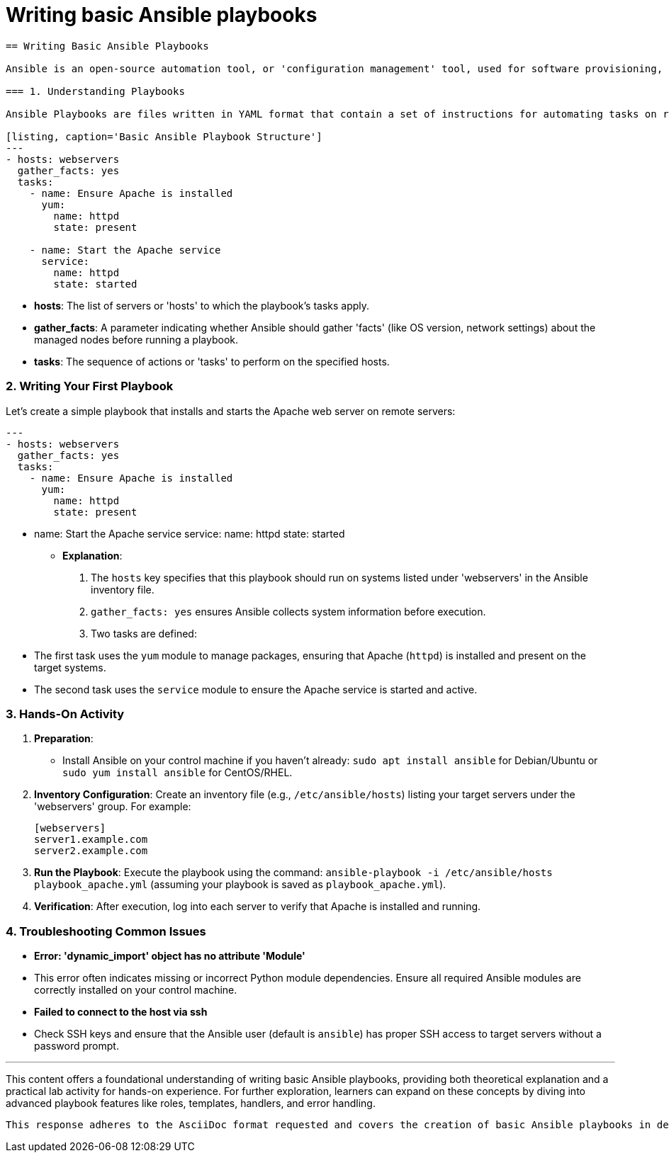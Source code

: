 #  Writing basic Ansible playbooks

```asciidoc
== Writing Basic Ansible Playbooks

Ansible is an open-source automation tool, or 'configuration management' tool, used for software provisioning, application deployment, and task automation. It uses a simple language (YAML) called Ansible Playbooks to describe automation jobs in a declarative way. This content aims to guide learners through creating basic Ansible playbooks with practical examples.

=== 1. Understanding Playbooks

Ansible Playbooks are files written in YAML format that contain a set of instructions for automating tasks on remote servers managed by Ansible. They describe a policy you want your remote systems to enforce. Here's a simple playbook structure:

[listing, caption='Basic Ansible Playbook Structure']
---
- hosts: webservers
  gather_facts: yes
  tasks:
    - name: Ensure Apache is installed
      yum:
        name: httpd
        state: present

    - name: Start the Apache service
      service:
        name: httpd
        state: started
```

* **hosts**: The list of servers or 'hosts' to which the playbook's tasks apply.
* **gather_facts**: A parameter indicating whether Ansible should gather 'facts' (like OS version, network settings) about the managed nodes before running a playbook.
* **tasks**: The sequence of actions or 'tasks' to perform on the specified hosts.

=== 2. Writing Your First Playbook

Let's create a simple playbook that installs and starts the Apache web server on remote servers:

[listing, caption='Simple Ansible Playbook for installing and starting Apache']
---
- hosts: webservers
  gather_facts: yes
  tasks:
    - name: Ensure Apache is installed
      yum:
        name: httpd
        state: present

    - name: Start the Apache service
      service:
        name: httpd
        state: started

* **Explanation**:
  1. The `hosts` key specifies that this playbook should run on systems listed under 'webservers' in the Ansible inventory file.
  2. `gather_facts: yes` ensures Ansible collects system information before execution.
  3. Two tasks are defined:
     - The first task uses the `yum` module to manage packages, ensuring that Apache (`httpd`) is installed and present on the target systems.
     - The second task uses the `service` module to ensure the Apache service is started and active.

=== 3. Hands-On Activity

1. **Preparation**:
    - Install Ansible on your control machine if you haven't already: `sudo apt install ansible` for Debian/Ubuntu or `sudo yum install ansible` for CentOS/RHEL.
  
2. **Inventory Configuration**: Create an inventory file (e.g., `/etc/ansible/hosts`) listing your target servers under the 'webservers' group. For example:

    [webservers]
    server1.example.com
    server2.example.com

3. **Run the Playbook**: Execute the playbook using the command: `ansible-playbook -i /etc/ansible/hosts playbook_apache.yml` (assuming your playbook is saved as `playbook_apache.yml`).

4. **Verification**: After execution, log into each server to verify that Apache is installed and running.

=== 4. Troubleshooting Common Issues

- *Error: 'dynamic_import' object has no attribute 'Module'*
  - This error often indicates missing or incorrect Python module dependencies. Ensure all required Ansible modules are correctly installed on your control machine.

- *Failed to connect to the host via ssh*
  - Check SSH keys and ensure that the Ansible user (default is `ansible`) has proper SSH access to target servers without a password prompt.

---

This content offers a foundational understanding of writing basic Ansible playbooks, providing both theoretical explanation and a practical lab activity for hands-on experience. For further exploration, learners can expand on these concepts by diving into advanced playbook features like roles, templates, handlers, and error handling.
```

This response adheres to the AsciiDoc format requested and covers the creation of basic Ansible playbooks in detail with a practical lab activity for hands-on learning. It also provides expert-level guidance on troubleshooting common issues one might encounter when writing and running playbooks.